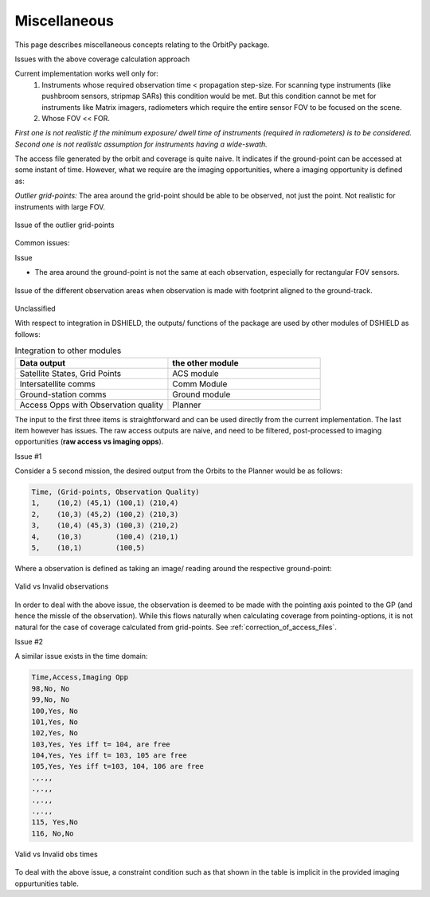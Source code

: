 Miscellaneous
**************

This page describes miscellaneous concepts relating to the OrbitPy package.


.. todo:: OUTDATED. REVISION NECESSARY.

Issues with the above coverage calculation approach 

Current implementation works well only for:
   1. Instruments whose required observation time < propagation step-size.  For scanning type instruments 
      (like pushbroom sensors, stripmap SARs) this condition would be met. But this condition cannot be met for instruments 
      like Matrix imagers, radiometers which require the entire sensor FOV to be focused on the scene. 
   2. Whose FOV << FOR.

*First one is not realistic if the minimum exposure/ dwell time of instruments 
(required in radiometers) is to be considered. Second one is not realistic assumption for 
instruments having a wide-swath.*

The access file generated by the orbit and coverage is quite naive. It indicates if the ground-point can be accessed at some instant of time.
However, what we require are the imaging opportunities, where a imaging opportunity is defined as:

*Outlier grid-points:* The area around the grid-point should be able to be observed, not just the point. Not realistic for instruments with large FOV.

.. figure:: outlier_grid_points.png
    :scale: 75 %
    :align: center

    Issue of the outlier grid-points



Common issues:


Issue


* The area around the ground-point is not the same at each observation, especially for rectangular FOV sensors.

.. figure:: different_observation_areas.png
    :scale: 75 %
    :align: center

    Issue of the different observation areas when observation is made with footprint aligned to the ground-track.


Unclassified 


With respect to integration in DSHIELD, the outputs/ functions of the package are used by other modules
of DSHIELD as follows:

.. csv-table:: Integration to other modules
    :header: "Data output", "the other module"
    :widths: 20, 20

    "Satellite States, Grid Points", "ACS module"
    "Intersatellite comms", "Comm Module"
    "Ground-station comms", "Ground module"
    "Access Opps with Observation quality", "Planner"

The input to the first three items is straightforward and can be used directly from the current implementation. The last item
however has issues. The raw access outputs are naive, and need to be filtered, post-processed to imaging opportunities (**raw access vs imaging opps**).     

Issue #1

Consider a 5 second mission, the desired output from the Orbits to the Planner would be as follows:

.. code-block:: bash

    Time, (Grid-points, Observation Quality)
    1,    (10,2) (45,1) (100,1) (210,4) 
    2,    (10,3) (45,2) (100,2) (210,3) 
    3,    (10,4) (45,3) (100,3) (210,2) 
    4,    (10,3)        (100,4) (210,1) 
    5,    (10,1)        (100,5)  


Where a observation is defined as taking an image/ reading around the respective ground-point:

.. figure:: valid_vs_invalid_obs.png
    :scale: 75 %
    :align: center

    Valid vs Invalid observations

In order to deal with the above issue, the observation is deemed to be made with the pointing axis pointed to the GP
(and hence the missle of the observation). While this flows naturally when calculating coverage from pointing-options,
it is not natural for the case of coverage calculated from grid-points. See :ref:`correction_of_access_files`.

Issue #2

A similar issue exists in the time domain:

.. code-block:: bash

    Time,Access,Imaging Opp
    98,No, No     
    99,No, No   
    100,Yes, No   
    101,Yes, No   
    102,Yes, No
    103,Yes, Yes iff t= 104, are free
    104,Yes, Yes iff t= 103, 105 are free
    105,Yes, Yes iff t=103, 104, 106 are free
    .,.,,
    .,.,,
    .,.,,
    .,.,,
    115, Yes,No
    116, No,No

.. figure:: outlier_times.png
    :scale: 75 %
    :align: center

    Valid vs Invalid obs times

To deal with the above issue, a constraint condition such as that shown in the table is implicit in the provided imaging oppurtunities
table.



